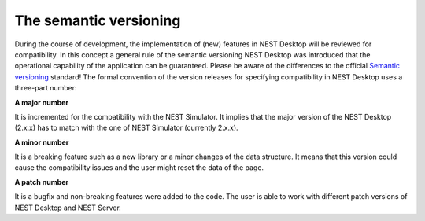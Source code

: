 The semantic versioning
=======================

During the course of development, the implementation of (new) features in NEST Desktop will be reviewed for compatibility.
In this concept a general rule of the semantic versioning NEST Desktop was introduced that the operational capability of the application can be guaranteed.
Please be aware of the differences to the official `Semantic versioning <https://semver.org/>`__ standard!
The formal convention of the version releases for specifying compatibility in NEST Desktop uses a three-part number:

**A major number**

It is incremented for the compatibility with the NEST Simulator.
It implies that the major version of the NEST Desktop (2.x.x) has to match with the one of NEST Simulator (currently 2.x.x).


**A minor number**

It is a breaking feature such as a new library or a minor changes of the data structure.
It means that this version could cause the compatibility issues and the user might reset the data of the page.

**A patch number**

It is a bugfix and non-breaking features were added to the code.
The user is able to work with different patch versions of NEST Desktop and NEST Server.
